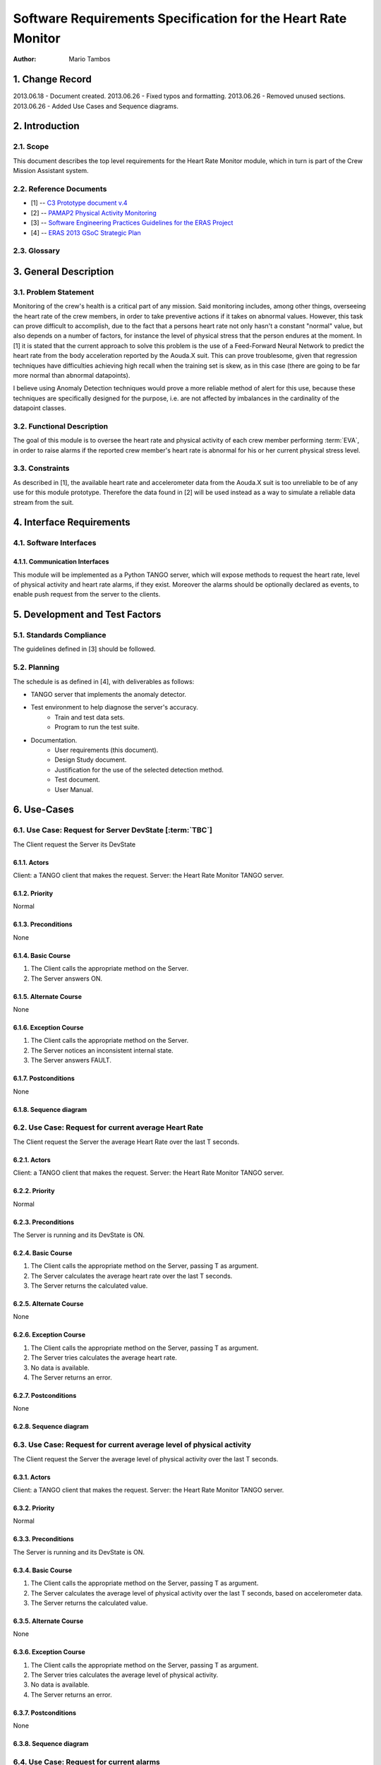 ==============================================================
Software Requirements Specification for the Heart Rate Monitor
==============================================================

:Author: Mario Tambos


1. Change Record
================

2013.06.18 - Document created.
2013.06.26 - Fixed typos and formatting.
2013.06.26 - Removed unused sections.
2013.06.26 - Added Use Cases and Sequence diagrams.

2. Introduction
===============

2.1. Scope
----------

This document describes the top level requirements for the Heart Rate Monitor
module, which in turn is part of the Crew Mission Assistant system.


2.2. Reference Documents
------------------------

- [1]  -- `C3 Prototype document v.4`_
- [2] -- `PAMAP2 Physical Activity Monitoring`_
- [3] -- `Software Engineering Practices Guidelines for the ERAS Project`_
- [4] -- `ERAS 2013 GSoC Strategic Plan`_

.. _`C3 Prototype document v.4`: <http://www.erasproject.org/index.php?option=com_joomdoc&view=documents&path=C3+Subsystem/ERAS-C3Prototype_v4.pdf&Itemid=148>
.. _`PAMAP2 Physical Activity Monitoring`: <http://archive.ics.uci.edu/ml/datasets/PAMAP2+Physical+Activity+Monitoring>
.. _`Software Engineering Practices Guidelines for the ERAS Project`: <https://eras.readthedocs.org/en/latest/doc/guidelines.html>
.. _`ERAS 2013 GSoC Strategic Plan`: <https://bitbucket.org/italianmarssociety/eras/wiki/Google%20Summer%20of%20Code%202013>


2.3. Glossary
-------------

.. glossary::

    ``ERAS``
        European Mars Analog Station

    ``IMS``
        Italian Mars Society

    ``EVA``
        Extra-Vehicular Activity

    ``TBD``
        To Be Defined

    ``TBC``
        To Be confirmed


3. General Description
======================

3.1. Problem Statement
----------------------

Monitoring of the crew's health is a critical part of any mission.
Said monitoring includes, among other things, overseeing the heart rate of the
crew members, in order to take preventive actions
if it takes on abnormal values.
However, this task can prove difficult to accomplish, due to the fact that
a persons heart rate not only hasn't a constant "normal" value,
but also depends on a number of factors, for instance the level of
physical stress that the person endures at the moment.
In [1] it is stated that the current approach to solve this problem
is the use of a Feed-Forward Neural Network to predict the heart rate
from the body acceleration reported by the Aouda.X suit.
This can prove troublesome, given that regression techniques have difficulties
achieving high recall when the training set is skew, as in this case
(there are going to be far more normal than abnormal datapoints).

I believe using Anomaly Detection techniques would prove a more reliable method
of alert for this use, because these techniques are specifically designed
for the purpose, i.e. are not affected by imbalances in the cardinality
of the datapoint classes.

3.2. Functional Description
---------------------------

The goal of this module is to oversee the heart rate and physical activity
of each crew member performing :term:`EVA`, in order to raise alarms
if the reported crew member's heart rate is abnormal for his or her
current physical stress level.


3.3. Constraints
----------------

As described in [1], the available heart rate and accelerometer data from the
Aouda.X suit is too unreliable to be of any use for this module prototype.
Therefore the data found in [2] will be used instead as a way to simulate
a reliable data stream from the suit.


4. Interface Requirements
=========================

4.1. Software Interfaces
------------------------

4.1.1. Communication Interfaces
~~~~~~~~~~~~~~~~~~~~~~~~~~~~~~~

This module will be implemented as a Python TANGO server, which will expose
methods to request the heart rate, level of physical activity and
heart rate alarms, if they exist. Moreover the alarms should be optionally
declared as events, to enable push request from the server to the clients.


5. Development and Test Factors
===============================

5.1. Standards Compliance
-------------------------

The guidelines defined in [3] should be followed.

5.2. Planning
-------------

The schedule is as defined in [4], with deliverables as follows:

- TANGO server that implements the anomaly detector.
- Test environment to help diagnose the server's accuracy.
    - Train and test data sets.
    - Program to run the test suite.
- Documentation.
    - User requirements (this document).
    - Design Study document.
    - Justification for the use of the selected detection method.
    - Test document.
    - User Manual.


6. Use-Cases
============

6.1. Use Case: Request for Server DevState [:term:`TBC`]
--------------------------------------------------------
The Client request the Server its DevState

.. image:: images/UCRequestforServerDevState.png

6.1.1. Actors
~~~~~~~~~~~~~
Client: a TANGO client that makes the request.
Server: the Heart Rate Monitor TANGO server.

6.1.2. Priority
~~~~~~~~~~~~~~~
Normal

6.1.3. Preconditions
~~~~~~~~~~~~~~~~~~~~
None

6.1.4. Basic Course
~~~~~~~~~~~~~~~~~~~
1. The Client calls the appropriate method on the Server.
2. The Server answers ON.

6.1.5. Alternate Course
~~~~~~~~~~~~~~~~~~~~~~~
None

6.1.6. Exception Course
~~~~~~~~~~~~~~~~~~~~~~~
1. The Client calls the appropriate method on the Server.
2. The Server notices an inconsistent internal state.
3. The Server answers FAULT.

6.1.7. Postconditions
~~~~~~~~~~~~~~~~~~~~~
None

6.1.8. Sequence diagram
~~~~~~~~~~~~~~~~~~~~~~~
.. image:: images/SeqRequestforServerDevState.png 

6.2. Use Case: Request for current average Heart Rate
-----------------------------------------------------
The Client request the Server the average Heart Rate
over the last T seconds.

.. image:: images/UCRequestforcurrentavgheartrate.png 

6.2.1. Actors
~~~~~~~~~~~~~
Client: a TANGO client that makes the request.
Server: the Heart Rate Monitor TANGO server.

6.2.2. Priority
~~~~~~~~~~~~~~~
Normal

6.2.3. Preconditions
~~~~~~~~~~~~~~~~~~~~
The Server is running and its DevState is ON.

6.2.4. Basic Course
~~~~~~~~~~~~~~~~~~~
1. The Client calls the appropriate method on the Server, passing T as argument.
2. The Server calculates the average heart rate over the last T seconds.
3. The Server returns the calculated value.

6.2.5. Alternate Course
~~~~~~~~~~~~~~~~~~~~~~~
None

6.2.6. Exception Course
~~~~~~~~~~~~~~~~~~~~~~~
1. The Client calls the appropriate method on the Server, passing T as argument.
2. The Server tries calculates the average heart rate.
3. No data is available.
4. The Server returns an error.

6.2.7. Postconditions
~~~~~~~~~~~~~~~~~~~~~
None

6.2.8. Sequence diagram
~~~~~~~~~~~~~~~~~~~~~~~
.. image:: images/SeqRequestforcurrentavgheartrate.png 

6.3. Use Case: Request for current average level of physical activity
---------------------------------------------------------------------
The Client request the Server the average level of physical activity
over the last T seconds.

.. image:: images/UCRequestforcurrentavglvlofphysicalactivity.png

6.3.1. Actors
~~~~~~~~~~~~~
Client: a TANGO client that makes the request.
Server: the Heart Rate Monitor TANGO server.

6.3.2. Priority
~~~~~~~~~~~~~~~
Normal

6.3.3. Preconditions
~~~~~~~~~~~~~~~~~~~~
The Server is running and its DevState is ON.

6.3.4. Basic Course
~~~~~~~~~~~~~~~~~~~
1. The Client calls the appropriate method on the Server, passing T as argument.
2. The Server calculates the average level of physical activity over the last T seconds, based on accelerometer data.
3. The Server returns the calculated value.

6.3.5. Alternate Course
~~~~~~~~~~~~~~~~~~~~~~~
None

6.3.6. Exception Course
~~~~~~~~~~~~~~~~~~~~~~~

1. The Client calls the appropriate method on the Server, passing T as argument.
2. The Server tries calculates the average level of physical activity.
3. No data is available.
4. The Server returns an error.

6.3.7. Postconditions
~~~~~~~~~~~~~~~~~~~~~
None

6.3.8. Sequence diagram
~~~~~~~~~~~~~~~~~~~~~~~
.. image:: images/SeqRequestforcurrentavglvlofphysicalactivity.png

6.4. Use Case: Request for current alarms
-----------------------------------------
The Client request the Server the list of alarms raised over
the last T seconds.

.. image:: images/UCRequestforcurrentalarms.png

6.4.1. Actors
~~~~~~~~~~~~~
Client: a TANGO client that makes the request.
Server: the Heart Rate Monitor TANGO server.

6.4.2. Priority
~~~~~~~~~~~~~~~
High

6.4.3. Preconditions
~~~~~~~~~~~~~~~~~~~~
The Server is running and its DevState is ON.

6.4.4. Basic Course
~~~~~~~~~~~~~~~~~~~

1. The Client calls the appropriate method on the Server, passing T as argument.
2. The Server returns the list of alarms raised over the last T seconds.

6.4.5. Alternate Course
~~~~~~~~~~~~~~~~~~~~~~~
None

6.4.6. Exception Course
~~~~~~~~~~~~~~~~~~~~~~~
None

6.4.7. Postconditions
~~~~~~~~~~~~~~~~~~~~~
None

6.4.8. Sequence diagram
~~~~~~~~~~~~~~~~~~~~~~~
.. image:: images/SeqRequestforcurrentalarms.png

6.5. Use Case: Alarm event raised [:term:`TBC`]
-----------------------------------------------
The Server notices an abnormal ratio of heart rate to level of
physical activity that persists for more than T seconds, and raises an
alarm event to be handled by any client listening to it.

.. image:: images/UCAlarmeventraised.png

6.5.1. Actors
~~~~~~~~~~~~~
Client: a TANGO client that listens to alarm events.
Server: the Heart Rate Monitor TANGO server.

6.5.2. Priority
~~~~~~~~~~~~~~~
High

6.5.3. Preconditions
~~~~~~~~~~~~~~~~~~~~
The Server is running and its DevState is ON.

6.5.4. Basic Course
~~~~~~~~~~~~~~~~~~~
1. The Server notices an abnormal ratio of heart rate to level of physical activity that persists for more than T seconds.
2. The Server raises an alarm event.
3. The Client handles it.

6.5.5. Alternate Course
~~~~~~~~~~~~~~~~~~~~~~~
None

6.5.6. Exception Course
~~~~~~~~~~~~~~~~~~~~~~~
None

6.5.7. Postconditions
~~~~~~~~~~~~~~~~~~~~~
None

6.5.8. Sequence diagram
~~~~~~~~~~~~~~~~~~~~~~~
.. image:: images/SeqAlarmeventraised.png

